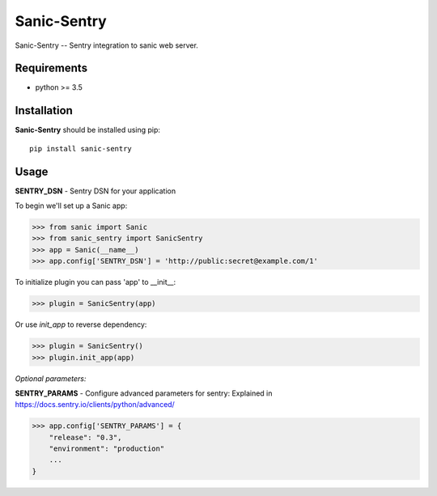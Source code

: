 Sanic-Sentry
============

Sanic-Sentry -- Sentry integration to sanic web server.


Requirements
------------

- python >= 3.5

Installation
------------

**Sanic-Sentry** should be installed using pip: ::

    pip install sanic-sentry

Usage
-----

**SENTRY_DSN**  - Sentry DSN for your application

To begin we'll set up a Sanic app:

.. code:: python
>>> from sanic import Sanic
>>> from sanic_sentry import SanicSentry
>>> app = Sanic(__name__)
>>> app.config['SENTRY_DSN'] = 'http://public:secret@example.com/1'

To initialize plugin you can pass 'app' to __init__:

.. code:: python
>>> plugin = SanicSentry(app)

Or use `init_app` to reverse dependency:

.. code:: python
>>> plugin = SanicSentry()
>>> plugin.init_app(app)

*Optional parameters:* 

**SENTRY_PARAMS**  - Configure advanced parameters for sentry:
Explained in https://docs.sentry.io/clients/python/advanced/

.. code:: python
>>> app.config['SENTRY_PARAMS'] = {
    "release": "0.3",
    "environment": "production"
    ...
}


